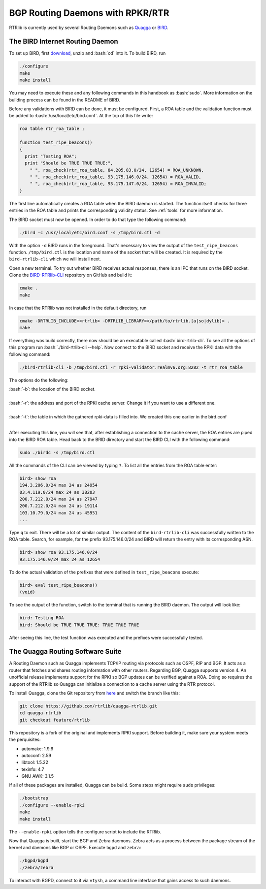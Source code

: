 BGP Routing Daemons with RPKR/RTR
=================================

RTRlib is currently used by several Routing Daemons such as `Quagga <http://www.nongnu.org/quagga/>`_ or `BIRD <http://bird.network.cz/>`_.

The BIRD Internet Routing Daemon
--------------------------------

.. role:: bash(code)
  :language: bash

To set up BIRD, first `download <http://bird.network.cz/?download>`_, unzip and :bash:`cd` into it. To build BIRD, run

.. code-block:: bash

  ./configure
  make
  make install

You may need to execute these and any following commands in this handbook as :bash:`sudo`. More information on the building process can be found in the README of BIRD.
  
Before any validations with BIRD can be done, it must be configured. First, a ROA table and the validation function must be added to :bash:`/usr/local/etc/bird.conf`.
At the top of this file write:

.. code-block:: bash

  roa table rtr_roa_table ;

  function test_ripe_beacons()
  {
    print "Testing ROA";
    print "Should be TRUE TRUE TRUE:",
      " ", roa_check(rtr_roa_table, 84.205.83.0/24, 12654) = ROA_UNKNOWN,
      " ", roa_check(rtr_roa_table, 93.175.146.0/24, 12654) = ROA_VALID,
      " ", roa_check(rtr_roa_table, 93.175.147.0/24, 12654) = ROA_INVALID;
  }

The first line automatically creates a ROA table when the BIRD daemon is started. The function itself checks for three entries in the ROA table
and prints the corresponding validity status. See :ref:`tools` for more information.

The BIRD socket must now be opened. In order to do that type the following command:

.. code-block:: bash

  ./bird -c /usr/local/etc/bird.conf -s /tmp/bird.ctl -d 

With the option ``-d`` BIRD runs in the foreground. That's necessary to view the output of the ``test_ripe_beacons`` function.
``/tmp/bird.ctl`` is the location and name of the socket that will be created. It is required by the ``bird-rtrlib-cli`` which we will install next.

Open a new terminal. To try out whether BIRD receives actual responses, there is an IPC that runs on the BIRD socket.
Clone the `BIRD-RTRlib-CLI <https://github.com/rtrlib/bird-rtrlib-cli>`_ repository on GitHub and build it:

.. code-block:: bash

  cmake .
  make

In case that the RTRlib was not installed in the default directory, run

.. code-block:: bash

  cmake -DRTRLIB_INCLUDE=<rtrlib> -DRTRLIB_LIBRARY=</path/to/rtrlib.[a|so|dylib]> .
  make

If everything was build correctly, there now should be an executable called :bash:`bird-rtrlib-cli`. To see all the options of this program run
:bash:`./bird-rtrlib-cli --help`.
Now connect to the BIRD socket and receive the RPKI data with the following command:

.. code-block:: bash

  ./bird-rtrlib-cli -b /tmp/bird.ctl -r rpki-validator.realmv6.org:8282 -t rtr_roa_table

The options do the following:

| :bash:`-b`: the location of the BIRD socket.
|
| :bash:`-r`: the address and port of the RPKI cache server. Change it if you want to use a different one.
|
| :bash:`-t`: the table in which the gathered rpki-data is filled into. We created this one earlier in the bird.conf
|

After executing this line, you will see that, after establishing a connection to the cache server, the ROA entries are piped into the BIRD ROA table.
Head back to the BRID directory and start the BIRD CLI with the following command:

.. code-block:: bash

   sudo ./birdc -s /tmp/bird.ctl

All the commands of the CLI can be viewed by typing ``?``. To list all the entries from the ROA table enter:

.. code-block:: bash

  bird> show roa
  194.3.206.0/24 max 24 as 24954
  03.4.119.0/24 max 24 as 38203
  200.7.212.0/24 max 24 as 27947
  200.7.212.0/24 max 24 as 19114
  103.10.79.0/24 max 24 as 45951
  ...

Type ``q`` to exit. There will be a lot of similar output. The content of the ``bird-rtrlib-cli`` was successfully written to the ROA table. Search, for example, for the prefix
93.175.146.0/24 and BIRD will return the entry with its corresponding ASN.

.. code-block:: bash

  bird> show roa 93.175.146.0/24
  93.175.146.0/24 max 24 as 12654

To do the actual validation of the prefixes that were defined in ``test_ripe_beacons`` execute:

.. code-block:: bash

  bird> eval test_ripe_beacons()
  (void)
  
To see the output of the function, switch to the terminal that is running the BIRD daemon. The output will look like:

.. code-block:: bash

  bird: Testing ROA
  bird: Should be TRUE TRUE TRUE: TRUE TRUE TRUE

After seeing this line, the test function was executed and the prefixes were successfully tested.

The Quagga Routing Software Suite
---------------------------------

A Routing Daemon such as Quagga implements TCP/IP routing via protocols such as OSPF, RIP and BGP. It acts as a router that fetches and shares routing information
with other routers. Regarding BGP, Quagga supports version 4.
An unofficial release implements support for the RPKI so BGP updates can be verified against a ROA. Doing so requires the support of the RTRlib so Quagga can
initialize a connection to a cache server using the RTR protocol.

To install Quagga, clone the Git repository from `here <https://github.com/rtrlib/quagga-rtrlib>`_ and switch the branch like this:

.. code-block:: bash

  git clone https://github.com/rtrlib/quagga-rtrlib.git
  cd quagga-rtrlib
  git checkout feature/rtrlib
  
This repository is a fork of the original and implements RPKI support. Before building it, make sure your system meets the perquisites:

* automake:	1.9.6
* autoconf:	2.59 
* libtool:	1.5.22
* texinfo:	4.7
* GNU AWK:	3.1.5

If all of these packages are installed, Quagga can be build. Some steps might require ``sudo`` privileges:

.. code-block:: bash

  ./bootstrap
  ./configure --enable-rpki
  make
  make install

The ``--enable-rpki`` option tells the configure script to include the RTRlib.

Now that Quagga is built, start the BGP and Zebra daemons. Zebra acts as a process between the package stream of the kernel and daemons like BGP or OSPF.
Execute ``bgpd`` and ``zebra``:

.. code-block:: bash

  ./bgpd/bgpd
  ./zebra/zebra

To interact with BGPD, connect to it via ``vtysh``, a command line interface that gains access to such daemons.
